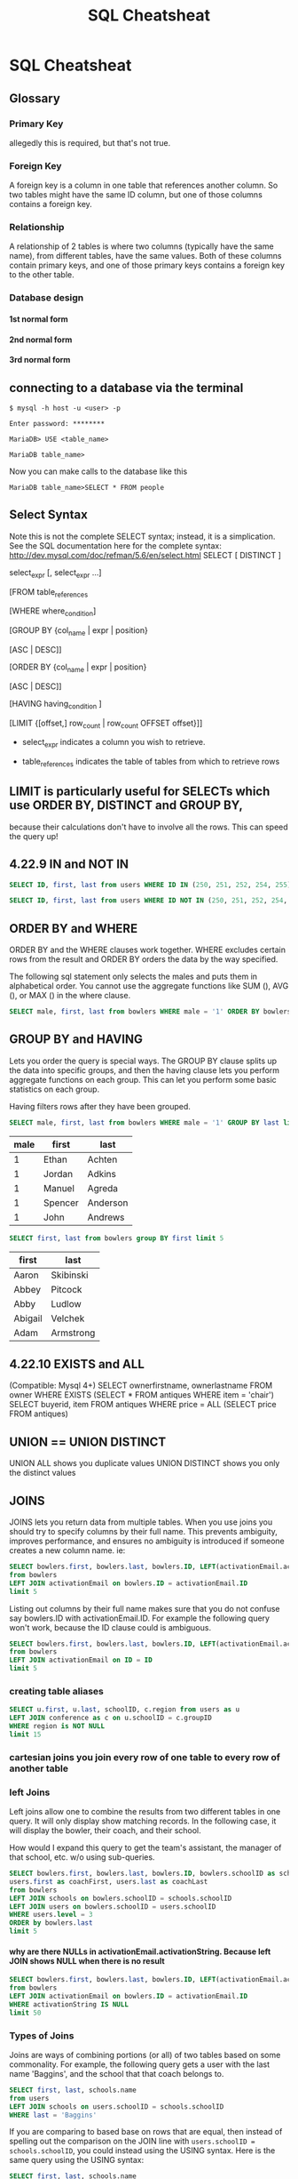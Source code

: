 #+TITLE:SQL Cheatsheat
# DO NOT add this file to git!  It has private underage names in it.  I need to use my own fake database to demonstrate
# these queries

# The next lines says that I can make 10 levels of headlines, and org will treat those headlines as how to structure the book into

# chapters, then sections, then subsections, then sub-sub-sections, etc.
#+OPTIONS: H:10

# This next line says that the table of contents should mention the chapters and the chapter sections.
#+OPTIONS: toc:2
* SQL Cheatsheat
     :PROPERTIES:
     :engine:   mysql
     :dbhost:   localhost
     :dbuser:   root
     :dbpassword: GraceLikeRain
     :database: usbc
     :END:
** Glossary
*** Primary Key
allegedly this is required, but that's not true.
*** Foreign Key
A foreign key is a column in one table that references another column.  So two tables might have the same ID column,
but one of those columns contains a foreign key.
*** Relationship
A relationship of 2 tables is where two columns (typically have the same name), from different tables, have the same values.  Both of these columns contain primary keys, and one of those primary keys contains a foreign key to the other table.
*** Database design
**** 1st normal form
**** 2nd normal form
**** 3rd normal form
** connecting to a database via the terminal
   ~$ mysql -h host -u <user> -p~

   ~Enter password: ********~

   ~MariaDB> USE <table_name>~

   ~MariaDB table_name>~


   Now you can make calls to the database like this


   ~MariaDB table_name>SELECT * FROM people~
** Select Syntax
   Note this is not the complete SELECT syntax; instead, it is a simplication. See the SQL documentation here for the complete
   syntax: http://dev.mysql.com/doc/refman/5.6/en/select.html
   SELECT [ DISTINCT ]

   select_expr [, select_expr ...]

   [FROM table_references

   [WHERE where_condition]

   [GROUP BY {col_name | expr | position}

      [ASC | DESC]]

   [ORDER BY {col_name | expr | position}

      [ASC | DESC]]

   [HAVING having_condition ]

   [LIMIT {[offset,] row_count | row_count OFFSET offset}]]

   * select_expr indicates a column you wish to retrieve.

   * table_references indicates the table of tables from which to retrieve rows
** LIMIT is particularly useful for SELECTs which use ORDER BY, DISTINCT and GROUP BY,
because their calculations don't have to involve all the rows. This can speed the query up!
** 4.22.9 IN and NOT IN

#+BEGIN_SRC sql
  SELECT ID, first, last from users WHERE ID IN (250, 251, 252, 254, 255)
#+END_SRC

#+RESULTS:
|  ID | first  | last     |
|-----+--------+----------|
| 250 | John   | Niegos   |
| 251 | Frank  | Poole    |
| 252 | Jim    | Goodlink |
| 254 | Randy  | Johnson  |
| 255 | Darren | Haehnel  |


#+BEGIN_SRC sql
  SELECT ID, first, last from users WHERE ID NOT IN (250, 251, 252, 254, 255) limit 5
#+END_SRC

#+RESULTS:
| ID | first  | last       |
|----+--------+------------|
|  1 | Steve  | Kunkel     |
|  2 | Jim    | Carrey     |
| 62 | Rhonda | Smith      |
| 63 | Greg   | Keller     |
| 64 | Ski    | Baranowski |

** ORDER BY and WHERE
ORDER BY and the WHERE clauses work together.  WHERE excludes certain rows from the result and ORDER BY orders the data by the way specified.

The following sql statement only selects the males and puts them in alphabetical order.  You cannot use the aggregate functions like SUM (), AVG (), or MAX () in the where clause.
#+BEGIN_SRC sql
SELECT male, first, last from bowlers WHERE male = '1' ORDER BY bowlers.last limit 5
#+END_SRC

#+RESULTS:
| male | first   | last     |
|------+---------+----------|
|    1 | Ethan   | Achten   |
|    1 | Jordan  | Adkins   |
|    1 | Manuel  | Agreda   |
|    1 | Spencer | Anderson |
|    1 | John    | Andrews  |

** GROUP BY and HAVING
 Lets you order the query is special ways.  The GROUP BY clause splits up the data into specific groups, and then the having clause lets you perform aggregate functions on each group.  This can let you perform some basic statistics on each group.

 Having filters rows after they have been grouped.

 #+BEGIN_SRC sql
 SELECT male, first, last from bowlers WHERE male = '1' GROUP BY last limit 5
 #+END_SRC

 #+RESULTS:
 | male | first   | last     |
 |------+---------+----------|
 |    1 | Ethan   | Achten   |
 |    1 | Jordan  | Adkins   |
 |    1 | Manuel  | Agreda   |
 |    1 | Spencer | Anderson |
 |    1 | John    | Andrews  |

 #+BEGIN_SRC sql
 SELECT first, last from bowlers group BY first limit 5
 #+END_SRC

 #+RESULTS:
 | first   | last      |
 |---------+-----------|
 | Aaron   | Skibinski |
 | Abbey   | Pitcock   |
 | Abby    | Ludlow    |
 | Abigail | Velchek   |
 | Adam    | Armstrong |
** 4.22.10 EXISTS and ALL

(Compatible: Mysql 4+)
SELECT ownerfirstname, ownerlastname
FROM owner
WHERE EXISTS (SELECT * FROM antiques WHERE item = 'chair')
SELECT buyerid, item
FROM antiques
WHERE price = ALL (SELECT price FROM antiques)

** UNION == UNION DISTINCT
   UNION ALL shows you duplicate values
   UNION DISTINCT shows you only the distinct values

** JOINS
JOINS lets you return data from multiple tables.  When you use joins you should try to specify columns by their
full name.  This prevents ambiguity, improves performance, and ensures no ambiguity is introduced if someone creates a new column name. ie:

#+BEGIN_SRC sql
SELECT bowlers.first, bowlers.last, bowlers.ID, LEFT(activationEmail.activationString, 5) as sig
from bowlers
LEFT JOIN activationEmail on bowlers.ID = activationEmail.ID
limit 5
#+END_SRC

#+RESULTS:
| first   | last      |  ID |   sig |
|---------+-----------+-----+-------|
| Ryan    | Freese    | 113 | 11356 |
| Thomas  | Sosinski  | 120 | 12056 |
| Scott   | Lohman    | 121 | 12156 |
| Michael | Koliboski | 127 | 12756 |
| Joshua  | Spotnock  | 134 |  NULL |

Listing out columns by their full name makes sure that you do not confuse say bowlers.ID with activationEmail.ID.  For example the following query won't work, because the ID clause could is ambiguous.

#+BEGIN_SRC sql
SELECT bowlers.first, bowlers.last, bowlers.ID, LEFT(activationEmail.activationString, 5) as sig
from bowlers
LEFT JOIN activationEmail on ID = ID
limit 5
#+END_SRC

#+RESULTS:

*** creating table aliases
#+BEGIN_SRC sql
SELECT u.first, u.last, schoolID, c.region from users as u
LEFT JOIN conference as c on u.schoolID = c.groupID
WHERE region is NOT NULL
limit 15
#+END_SRC

#+RESULTS:
| first    | last       | schoolID | region              |
|----------+------------+----------+---------------------|
| Jim      | Carrey     |        1 | Testing Conference  |
| Rhonda   | Smith      |       46 | Blue Chip North     |
| Greg     | Keller     |       47 | Blue Chip South     |
| Ski      | Baranowski |       50 | Greater Lake County |
| KC       | Spillers   |       49 | Ft. Wayne           |
| Nancy    | Batlilner  |       50 | Greater Lake County |
| Ed       | Tackett    |       51 | Hoosier             |
| Tom      | Staten     |       53 | Indianapolis South  |
| Karen    | Elrod      |       54 | Indianapolis West   |
| Larry    | Zaideman   |       55 | Lakeshore           |
| Christel | Hughey     |       56 | Michiana Central    |
| Chris    | Harrison   |       57 | Michiana West       |
| DeWayne  | Allen      |       58 | Mid-Central Indiana |
| Jane     | Shafer     |       59 | Mid-Indiana         |
| Chris    | Toyias     |       60 | Northeast           |

*** cartesian joins you join every row of one table to every row of another table
*** left Joins
    Left joins allow one to combine the results from two different tables in one query.  It will only display show matching records.  In the following case, it will display the bowler, their coach, and their school.

    How would I expand this query to get the team's assistant, the manager of that school, etc. w/o using sub-queries.


#+BEGIN_SRC sql
SELECT bowlers.first, bowlers.last, bowlers.ID, bowlers.schoolID as schoolID, schools.name as school,
users.first as coachFirst, users.last as coachLast
from bowlers
LEFT JOIN schools on bowlers.schoolID = schools.schoolID
LEFT JOIN users on bowlers.schoolID = users.schoolID
WHERE users.level = 3
ORDER by bowlers.last
limit 5
#+END_SRC

#+RESULTS:
| first   | last   |  ID | schoolID | school     | coachFirst | coachLast |
|---------+--------+-----+----------+------------+------------+-----------|
| Ethan   | Achten | 662 |      164 | Chesterton | Alexis     | Carter    |
| Ethan   | Achten | 662 |      164 | Chesterton | Derek      | Carter    |
| Ethan   | Achten | 662 |      164 | Chesterton | Henry      | Huyser    |
| Hallee  | Acree  | 985 |      799 | McCutcheon | Jessica    | Hamilton  |
| Jeanica | Adams  | 703 |      129 | Jimtown    | Kevin      | Reed      |


**** why are there NULLs in activationEmail.activationString.  Because left JOIN shows NULL when there is no result
:LOGBOOK:
- State "TODO"       from              [2016-03-15 Tue 08:38]
:END:

#+BEGIN_SRC sql
SELECT bowlers.first, bowlers.last, bowlers.ID, LEFT(activationEmail.activationString, 5) as sig
from bowlers
LEFT JOIN activationEmail on bowlers.ID = activationEmail.ID
WHERE activationString IS NULL
limit 50
#+END_SRC

#+RESULTS:
| first    | last       |  ID | sig  |
|----------+------------+-----+------|
| Joshua   | Spotnock   | 134 | NULL |
| Jordan   | Shepherd   | 161 | NULL |
| Steven   | Haehnel    | 164 | NULL |
| Jeffery  | Mann       | 165 | NULL |
| Scott    | Lohman     | 181 | NULL |
| Brandon  | Haffner    | 223 | NULL |
| jarret   | whitehead  | 226 | NULL |
| Javier   | Onate      | 317 | NULL |
| Jada     | webster    | 323 | NULL |
| Daniel   | Collins    | 326 | NULL |
| Colton   | Schwartz   | 374 | NULL |
| James    | Branson    | 375 | NULL |
| Dillon   | Hasenour   | 376 | NULL |
| Matthew  | Nonte      | 378 | NULL |
| jacob    | brown      | 379 | NULL |
| James    | Kelley     | 380 | NULL |
| Matt     | Musgrave   | 381 | NULL |
| Brett    | Cobban     | 393 | NULL |
| Lindsey  | Lawson     | 398 | NULL |
| Jeffrey  | Severson   | 399 | NULL |
| Nicholas | Graveel    | 400 | NULL |
| Alysha   | Ridgeway   | 401 | NULL |
| Meagan   | Sumption   | 402 | NULL |
| Charles  | Colip      | 409 | NULL |
| Rebecca  | Lohse      | 411 | NULL |
| Heather  | Waters     | 412 | NULL |
| Lauren   | Smith      | 416 | NULL |
| Nicholas | Lacy       | 419 | NULL |
| Alisa    | Lopez      | 422 | NULL |
| Tanner   | Charles    | 445 | NULL |
| Benjamin | Mathewson  | 446 | NULL |
| Ashlee   | Goelz      | 448 | NULL |
| Kaelie   | Loftus     | 450 | NULL |
| Brianna  | Minnich    | 451 | NULL |
| Sarah    | Glant      | 452 | NULL |
| Bryttney | Philpot    | 453 | NULL |
| Alexis   | Shuler     | 454 | NULL |
| Leah     | Kilbride   | 455 | NULL |
| Kyara    | Palmer     | 456 | NULL |
| Ashlee   | Goelz      | 457 | NULL |
| Tyler    | Rodgers    | 462 | NULL |
| Skyler   | Rodgers    | 463 | NULL |
| Alex     | Johnson    | 469 | NULL |
| Jessica  | Davis      | 473 | NULL |
| jimmie   | hubart     | 476 | NULL |
| Montez   | Thompson   | 478 | NULL |
| Kharese  | Battle     | 481 | NULL |
| Austin   | Cartwright | 484 | NULL |
| Garrett  | Cartwright | 486 | NULL |
| James    | Harrison   | 494 | NULL |

*** Types of Joins
Joins are ways of combining portions (or all) of two tables based on some commonality.  For example, the following query gets a user with the last name 'Baggins', and the school that that coach belongs to.

#+BEGIN_SRC sql
SELECT first, last, schools.name
from users
LEFT JOIN schools on users.schoolID = schools.schoolID
WHERE last = 'Baggins'
#+END_SRC

#+RESULTS:
| first | last    | name                                                        |
|-------+---------+-------------------------------------------------------------|
| Frodo | Baggins | This school is for testing purposes please do not delete it |

If you are comparing to based base on rows that are equal, then instead of spelling out the comparison on the JOIN line with ~users.schoolID = schools.schoolID~, you could instead using the USING syntax. Here is the same query using the USING syntax:

#+BEGIN_SRC sql
SELECT first, last, schools.name
from users
LEFT JOIN schools USING (schoolID)
WHERE last = 'Baggins'
#+END_SRC

#+RESULTS:
| first | last    | name                                                        |
|-------+---------+-------------------------------------------------------------|
| Frodo | Baggins | This school is for testing purposes please do not delete it |


Here is the same join using the WHERE syntax.  The WHERE syntax is a little easier to read, but the JOIN syntax is usually better to use on queries that join multiple tables, because then you can specify use natural joins, cross joins, and self joins in the same query!

#+BEGIN_SRC sql
SELECT first, last, schools.name
from users, schools
WHERE last = 'Baggins' and schools.schoolID = users.schoolID
#+END_SRC

#+RESULTS:
| first | last    | name                                                        |
|-------+---------+-------------------------------------------------------------|
| Frodo | Baggins | This school is for testing purposes please do not delete it |

A classic join uses two tables.  The first (or left) and second (or right) table respectively.  In the above example the first table was 'users' and the second was 'schools'.
**** Cross Join
this displays the rows from the left table where every row from the right is added to the left table.  There is no condition that must be met to add columns from the right to the left table.  All rows from both tables are added together.  This is a time consuming query, and it is rarely done.

#+BEGIN_SRC sql
SELECT users.first, users.last, bowlers.first, bowlers.last
FROM users
CROSS JOIN bowlers
limit 5
#+END_SRC

#+RESULTS:
| first  | last       | first  | last     |
|--------+------------+--------+----------|
| Steve  | Kunkel     | Joshua | Spotnock |
| Jim    | Carrey     | Joshua | Spotnock |
| Rhonda | Smith      | Joshua | Spotnock |
| Greg   | Keller     | Joshua | Spotnock |
| Ski    | Baranowski | Joshua | Spotnock |

**** NATURAL JOIN
Joins two tables where the columns that have the same name in both tables also have the same value.  In this case there is only one column with the same name "ID" in both tables. ie:

#+BEGIN_SRC sql
SELECT first, last, LEFT (a.activationString, 2) as string
FROM bowlers
NATURAL JOIN activationEmail as a limit 5
#+END_SRC

#+RESULTS:
| first   | last      | string |
|---------+-----------+--------|
| Jacob   | Deweese   |     10 |
| Ryan    | Freese    |     11 |
| Thomas  | Sosinski  |     12 |
| Scott   | Lohman    |     12 |
| Michael | Koliboski |     12 |

**** INNER JOIN
These are the most common type of joins.  If common columns have the same value, it returns both results.

#+BEGIN_SRC sql
SELECT first, last, LEFT (a.activationString, 2) as string
FROM users
INNER JOIN activationEmail as a ON users.ID = a.ID
limit 5
#+END_SRC

#+RESULTS:
| first   | last      | string |
|---------+-----------+--------|
| Russell | Klosinski |     10 |
| Randy   | Lohman    |     11 |
| Thomas  | Sosinski  |     11 |
| Jerry   | Keppen    |     12 |
| Corky   | Koch      |     12 |

**** LEFT OUTER JOIN
This shows /all/ rows from the left table, even if the right table does not have matching values.  When this happens the right table's results are null in all columns.
**** RIGHT OUTER JOIN
This shows /all/ rows from the right table, even if the left table's values do not match.  When the left table values do not match the right, then the left columns will be null.
**** FULL OUTER JOIN
Returns /all/ rows from the left and right table, regardless if they match.  If both tables do not match, then the resulting rows will be null.
**** SELF JOIN
A join of a table to itself.  This is useful is you have a table that contains coaches and managers.  To find a coach's manager you could do:

#+BEGIN_SRC sql
  SELECT c.first as cFirst, c.last as cLast, c.schoolID as cSchoolID,
  @groupID := s.groupID, LEFT (s.name, 4) as name,
  m.first as mFirst, m.last as mLast, m.schoolID as mSchoolID
  FROM users as c
  LEFT JOIN schools as s on c.schoolID = s.schoolID
  INNER JOIN users as m
  WHERE c.last = 'Baggins'
  AND c.schoolID = m.schoolID
  # AND m.schoolID = @groupID
  limit 5
#+END_SRC

#+RESULTS:
| cFirst | cLast   | cSchoolID | @groupID := s.groupID | name | mFirst | mLast   | mSchoolID |
|--------+---------+-----------+-----------------------+------+--------+---------+-----------|
| Frodo  | Baggins |       714 |                     1 | This | Joshua | Branson |       714 |
| Frodo  | Baggins |       714 |                     1 | This | Frodo  | Baggins |       714 |
| Frodo  | Baggins |       714 |                     1 | This | Harry  | Potter  |       714 |
| Frodo  | Baggins |       714 |                     1 | This | Sam    | Gamgee  |       714 |

** subqueries
   https://dev.mysql.com/doc/refman/5.0/en/subqueries.html
   Subqueries appear in the where or having clause, as a result in the select statement, in the FROM clause
   a subquery can only product a single column of data as a result. Order by is not allowed, doesn't make sense

   to find girls with the same last name as the boys
   SELECT * from girls WHERE last = (SELEct last from boys)

   how find a coach a little better
   #+BEGIN_SRC sql
   select ID, first, last from bowlers WHERE level IN ('3', '6') limit 5
   #+END_SRC

   #+RESULTS:
   |  ID | first   | last     |
   |-----+---------+----------|
   | 121 | Scott   | Lohman   |
   | 413 | Heather | Waters   |
   | 414 | Heather | Waters   |
   | 555 | Jessica | Zaideman |
   | 563 | Michael | Ramos    |

   verses
   SELEct ID from bowlers WHERE level = '3' and level = '6'

   How to find all non coaches
   #+BEGIN_SRC sql
   SELEct ID, first, last from bowlers WHERE level NOT IN ('3', '6') limit 5
   #+END_SRC

   #+RESULTS:
   |  ID | first   | last      |
   |-----+---------+-----------|
   | 113 | Ryan    | Freese    |
   | 120 | Thomas  | Sosinski  |
   | 127 | Michael | Koliboski |
   | 134 | Joshua  | Spotnock  |
   | 161 | Jordan  | Shepherd  |

   Counting all of the assistants, and coaches and embedding a subquery
     #+BEGIN_SRC sql
       SELECT COUNT(IF(level='3',1,NULL)) 'coaches', COUNT(IF(level='4',1,NULL)) 'assistants',
       (SELECT name from schools WHERE schoolID = 714) as schoolName
       from users
     #+END_SRC

     #+RESULTS:
     | coaches | assistants | schoolName                                                  |
     |---------+------------+-------------------------------------------------------------|
     |     145 |         81 | This school is for testing purposes please do not delete it |

**
** BETWEEN
#+BEGIN_SRC sql
SELECT ID from users WHERE ID BETWEEN '5' and '200' limit 5
#+END_SRC

#+RESULTS:
| ID |
|----|
| 62 |
| 63 |
| 64 |
| 65 |
| 66 |

** Aggregate Functions
- MIN (expr)
- MAX (expr)
- SUM (expr)
- AVG (expr)
- COUNT (expr) counts non-null values
- COUNT (*)    counts all values including null

  expr can be anything like "ID * 5 / groupID".

*** what you can and cannot do w/ aggregate functions (AF)
**** An aggregate function cannot appear in the where clause
#+BEGIN_SRC sql
SELECT ID from users WHERE schoolID = MAX(schoolID)
#+END_SRC

#+RESULTS:
**** You allegedly can't mix aggregate and nonaggregate statements in a select statement

BUT I just did with mariadb

#+BEGIN_SRC sql
SELECT ID, MAX(schoolID), first, last from users
#+END_SRC

#+RESULTS:
| ID | MAX(schoolID) | first | last   |
|----+---------------+-------+--------|
|  1 |          1170 | Steve | Kunkel |
**** However you can mix aggregate functions w/ nonaggregate if you use group

This sql statement is nonsensical, but it demonstrates what you can do.

#+BEGIN_SRC sql
SELECT SUM(ID + schoolID), last from users group BY last limit 5
#+END_SRC

#+RESULTS:
| SUM(ID + schoolID) | last      |
|--------------------+-----------|
|                941 | Achten    |
|               1121 | Adams     |
|               1540 | ALEXANDER |
|                132 | Allen     |
|                853 | alley     |
**** You can't use an aggregate function inside another aggregate function

#+BEGIN_SRC sql
SELECT SUM(MAX(ID) + MIN(schoolID)) from users limit 5
#+END_SRC

#+RESULTS:
**** You alledibly can't use use aggregate functions in subqueries, but I did

via mariadb

#+BEGIN_SRC sql
SELECT first, last, LEFT (parentImages.svgData, 5) as svg from bowlers
LEFT JOIN parentImages on bowlers.ID = parentImages.ID
WHERE parentImages.svgData = (SELECT MAX(svgData) from parentImages)
limit 5
#+END_SRC

#+RESULTS:
| first | last   | svg   |
|-------+--------+-------|
| Bria  | Schley | &lt;? |

** Control flow functions
*** IF (val1, val2, val3)
   if val1 is true (val1 != 0 and val1 IS NOT NULL), then it returns val2. Otherwise it returns val3.
*** CASE statement.  Display a table value based on another table value
The case statement is a control flow statement.  It allows you to do change the value of a column in each record
based on some value.  Here's a decent example of a nice case statement, that displays a creates a column "user" that
returns a string value of what the user is, 'admin' or 'manager', or anything else.

# Why is the distinct keyword not working?
#+BEGIN_SRC sql
  SELECT DISTINCT level,
  ID, email, first, last, schoolID,
  CASE level
  WHEN 1 THEN 'admin'
  WHEN 2 THEN 'manager'
  WHEN 3 THEN 'coach'
  WHEN 4 THEN 'assistant'
  WHEN 5 THEN 'inactive manager'
  WHEN 6 THEN 'inactive coach a roster coach should never be here'
  WHEN 7 THEN 'inactive assistant an assistant should never be here.'
  WHEN 8 THEN 'manager that has not clicked on the email'
  WHEN 9 THEN 'coach that has not clicked on the email'
  WHEN 10 THEN 'assistant that has not clicked on the email'
  WHEN 11 THEN 'an archived admin'
  WHEN 12 THEN 'an archived manager'
  WHEN 13 THEN 'an archived coach'
  WHEN 14 THEN 'an archived assistant'
  END as user
  FROM users
  limit 10

#+END_SRC

#+RESULTS:
| level | ID | email                         | first  | last       | schoolID | user    |
|-------+----+-------------------------------+--------+------------+----------+---------|
|     1 |  1 | highschoolbowling@hotmail.com | Steve  | Kunkel     |        0 | admin   |
|     2 |  2 | bransoj@hotmail.com           | Jim    | Carrey     |        1 | manager |
|     2 | 62 | bradam2000@aol.com            | Rhonda | Smith      |       46 | manager |
|     2 | 63 | gjkeller@netsurfusa.net       | Greg   | Keller     |       47 | manager |
|     2 | 64 | rebecb3@bluemarble.net        | Ski    | Baranowski |       50 | manager |
|     2 | 65 | kcspillers@yahoo.com          | KC     | Spillers   |       49 | manager |
|     2 | 66 | nancybatlinerdcc@gmail.com    | Nancy  | Batlilner  |       50 | manager |
|     2 | 67 | edtackett360@gmail.com        | Ed     | Tackett    |       51 | manager |
|     2 | 69 | tomlinstat@aol.com            | Tom    | Staten     |       53 | manager |
|     2 | 70 | karen.elrod@sbcglobal.net     | Karen  | Elrod      |       54 | manager |

#+BEGIN_SRC sql
select distinct level from users order by level limit 10
#+END_SRC

#+RESULTS:
| level |
|-------|
|     1 |
|     2 |
|     3 |
|     4 |
|     6 |
|     9 |
|    10 |
|    13 |
|    14 |

** concat strings


#+BEGIN_SRC sql
SELECT CONCAT(first, ' ', last) as name from users limit 5
#+END_SRC

#+RESULTS:
| name           |
|----------------|
| Steve Kunkel   |
| Jim Carrey     |
| Rhonda Smith   |
| Greg Keller    |
| Ski Baranowski |

** LIKE
   like has 2 special charters
   "%" represents any sequence of chars
   "_" means any 1 char

   #+BEGIN_SRC sql
   SELEcT last from bowlers WHERE last LIKE 'SM_TH' limit 5
   #+END_SRC

   #+RESULTS:
   | last  |
   |-------|
   | Smith |
   | SMITH |
   | Smith |
   | Smith |
   | Smith |

   LIKE also works with numbers
   #+BEGIN_SRC sql
   SELEct ID from bowlers WHERE ID LIKE '_2%' limit 5
   #+END_SRC

   #+RESULTS:
   |  ID |
   |-----|
   | 120 |
   | 121 |
   | 127 |
   | 223 |
   | 226 |

   it will select 123434 or 223434 or 4222323

** SOUNDS LIKE can check if two words sound similiar! wow!
   SELEcT first from girls WHERE first SOUNDS LIKE 'karlie'
** regexp
   SELECT 'string' REGEXP pattern
** GREATEST (value1, value2, value3)
** LEAST (value1, value2, value3)
   returns the smallest value
** LOAD DATA INFILE '/path/to/file' INTO TABLE usbcData
** user defined variables! And Subqueries!
   You can write one query and save the results in a sql variable!  Then you can refer to that variable in the union clause!

   SELECT ID, first, last, schools.schoolID, level, @groupID := schools.groupID as groupID
   FROM users LEFT JOIN schools on users.schoolID=schools.schoolID
   WHERE (level = '3' OR level = '6' OR level = '9') AND (ID = '3')
   UNION ALL SELECT ID, first, last, schoolID, level, schoolID as groupID from users
   WHERE level = '2' AND schoolID = @groupID

   You can get even crazier by defining sql variables that can be used as subqueries

    #+BEGIN_SRC sql
    SELECT users.first, users.last, users.ID, @schoolID := users.schoolID as schoolID, images.ID
    as sig, schools.schoolID,  @groupID := (SELECT groupID FROM schools WHERE schoolID = @schoolID) as groupID,
    (SELECT region FROM conference WHERE groupID = @groupID) as region
    FROM users
    LEFT JOIN schools    ON users.schoolID=schools.schoolID
    LEFT JOIN images     ON users.ID=images.ID
    WHERE (level = '6' OR level = '3') limit 10
    #+END_SRC

    #+RESULTS:
    | first     | last      |  ID | schoolID | sig | schoolID | groupID | region              |
    |-----------+-----------+-----+----------+-----+----------+---------+---------------------|
    | Stephanie | Cooley    |  92 |      714 |  92 |      714 |       1 | Testing Conference  |
    | Janee     | Babbitt   |  93 |       84 |  93 |       84 |      50 | Greater Lake County |
    | Linda     | Olszewski |  95 |       79 |  95 |       79 |      50 | Greater Lake County |
    | Edward    | Olszewski |  96 |       79 |  96 |       79 |      50 | Greater Lake County |
    | Christine | Munsie    |  97 |       89 |  97 |       89 |      50 | Greater Lake County |
    | Patrick   | Cobban    |  98 |       89 |  98 |       89 |      50 | Greater Lake County |
    | Derrick   | Bohn      |  99 |      109 |  99 |      109 |      50 | Greater Lake County |
    | Russell   | Klosinski | 107 |      184 | 107 |      184 |      55 | Michiana Central    |
    | Tami      | Nedza     | 112 |      119 | 112 |      119 |      55 | Michiana Central    |
    | Richard   | Hughey    | 114 |      114 | 114 |      114 |      56 | Michiana West       |




the query up!
** CURDATE()

#+BEGIN_SRC sql
SELECT Year(CURDATE())
#+END_SRC

#+RESULTS:
| Year(CURDATE()) |
|-----------------|
|            2016 |

#+BEGIN_SRC sql
SELECT CURDATE()
#+END_SRC

#+RESULTS:
|  CURDATE() |
|------------|
| 2016-03-10 |

** COUNT
:PROPERTIES:
     :engine:   mysql
     :dbhost:   localhost
     :dbuser:   root
     :dbpassword: GraceLikeRain
     :database: usbc
     :END:
*** Select how many users there are in this database:

#+BEGIN_SRC sql
SELECT COUNT(*) from users
#+END_SRC

#+RESULTS:
| COUNT(*) |
|----------|
|      342 |

*** Select how many coaches and assistants there are.  A coach has level 3 and an assistant has level 4.  VERY COOL!

#+BEGIN_SRC sql
SELECT COUNT(IF(level='3',1,NULL)) 'coach', COUNT(IF(level='4',1,NULL)) 'assistant' from users
#+END_SRC

#+RESULTS:
| coach | assistant |
|-------+-----------|
|   128 |        64 |

*** Throw in a subquery as a column named "schoolName".  How cool is that?
#+BEGIN_SRC sql
  SELECT COUNT(IF(level='3',1,NULL)) 'coaches', COUNT(IF(level='4',1,NULL)) 'assistants',
  (SELECT name from schools WHERE schoolID = 714) as schoolName
  from users
#+END_SRC

#+RESULTS:
| coaches | assistants | schoolName                                                  |
|---------+------------+-------------------------------------------------------------|
|     145 |         81 | This school is for testing purposes please do not delete it |

*** See how many unique first and last names there are

#+BEGIN_SRC sql
  SELECT COUNT(DISTINCT first) as uniqueFirst, COUNT(DISTINCT last) as uniqueLast
  from bowlers
#+END_SRC

#+RESULTS:
| uniqueFirst | uniqueLast |
|-------------+------------|
|         275 |        352 |

** LEFT only show the first n chars of a value

LEFT (<column name>, <number>)

#+BEGIN_SRC sql
  SELECT LEFT (activationString,10), ID, initials, date FROM activationEmail limit 3
#+END_SRC

#+RESULTS:
| LEFT (activationString,10) |   ID | initials | date       |
|----------------------------+------+----------+------------|
| 1000568d9f                 | 1000 |          | 05/16/2000 |
| 1001568f2e                 | 1001 |          | 09/19/1999 |
| 10085696df                 | 1008 |          | 01/08/2016 |
** UPDATE

UPDATE <table> SET col_name1={expr1|DEFAULT} [, col_name2={expr2|DEFAULT}] ...
[WHERE condition]
[ORDER BY ...]
[LIMIT number]

 The UPDATE command alters data in an existing sql database.

 Notice that bowler ID 375 is James Branson.  Let's change that to "Josh Branson".
 #+BEGIN_SRC sql
 SELECT first, last, ID from bowlers WHERE ID = '375'
 #+END_SRC

 #+RESULTS:
 | first | last    |  ID |
 |-------+---------+-----|
 | James | Branson | 375 |

 When you do an update clause, *always* include a where clause.  If a where clause is missing then every column will be updated from your set clause.  In this case, if I did NOT include the WHERE clause, every bowler would have the first name 'Josh'!  It's also good practice to add a limit clause at the end of an update clause.  If you only expect the update command to affect one row, then add the =limit 1=, just to be guarantee that the query will /only/ affect one row.
 #+BEGIN_SRC sql
 UPDATE bowlers SET first='Josh' WHERE ID = '375' limit 1
 #+END_SRC

 #+RESULTS:

 #+BEGIN_SRC sql
 SELECT first, last, ID from bowlers WHERE ID = '375'
 #+END_SRC

 #+RESULTS:
 | first | last    |  ID |
 |-------+---------+-----|
 | Josh  | Branson | 375 |

* fixing pcn
     :PROPERTIES:
     :engine:   mysql
     :dbhost:   localhost
     :dbuser:   root
     :dbpassword: GraceLikeRain
     :database: usbc
     :END:

#+BEGIN_SRC sql
SELECT first from bowlers  WHERE first = 'Joshua' limit 5
#+END_SRC

#+RESULTS:
| first  |
|--------|
| Joshua |
| Joshua |
| Joshua |
| Joshua |
| Joshua |

     #+BEGIN_SRC sql
     UPDATE bowlers SET first = 'Joshua' WHERE first = 'Joshua' limit 5
     #+END_SRC

     #+RESULTS:
